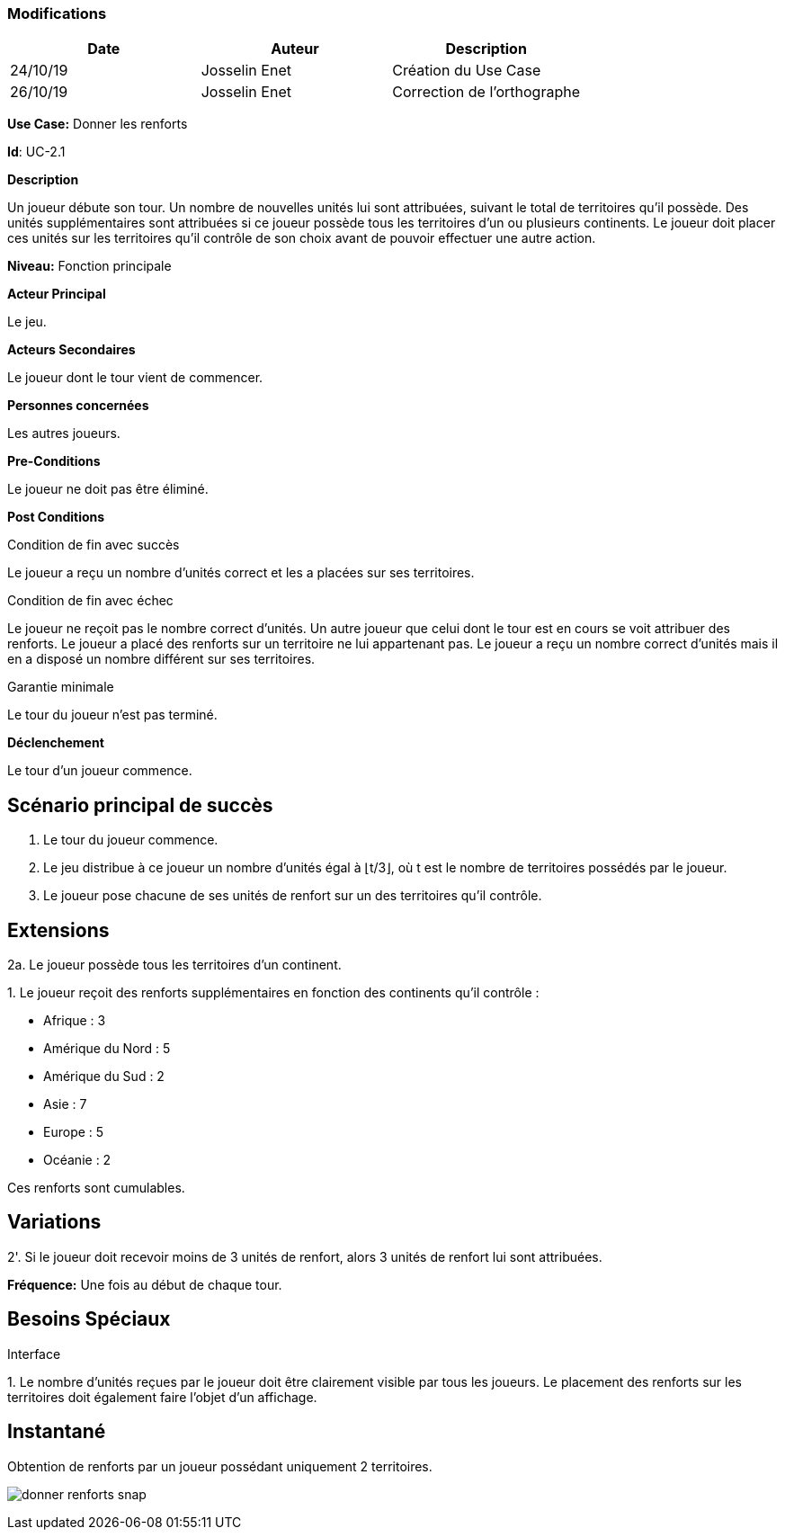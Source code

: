 === Modifications

[cols=",,",options="header",]
|===
|Date |Auteur |Description
| 24/10/19| Josselin Enet|Création du Use Case
| 26/10/19| Josselin Enet|Correction de l'orthographe
|===


*Use Case:* Donner les renforts

*Id*: UC-2.1

*Description*

Un joueur débute son tour. Un nombre de nouvelles unités lui sont attribuées, suivant le total de territoires qu'il possède. Des unités supplémentaires sont attribuées si ce joueur possède tous les territoires d'un ou plusieurs continents. Le joueur doit placer ces unités sur les territoires qu'il contrôle de son choix avant de pouvoir effectuer une autre action.

*Niveau:* Fonction principale

*Acteur Principal*

Le jeu.

*Acteurs Secondaires*

Le joueur dont le tour vient de commencer.

*Personnes concernées*

Les autres joueurs.

*Pre-Conditions*

Le joueur ne doit pas être éliminé.

*Post Conditions*

[.underline]#Condition de fin avec succès#

Le joueur a reçu un nombre d'unités correct et les a placées sur ses territoires.

[.underline]#Condition de fin avec échec#

Le joueur ne reçoit pas le nombre correct d'unités.
Un autre joueur que celui dont le tour est en cours se voit attribuer des renforts.
Le joueur a placé des renforts sur un territoire ne lui appartenant pas.
Le joueur a reçu un nombre correct d'unités mais il en a disposé un nombre différent sur ses territoires.

[.underline]#Garantie minimale#

Le tour du joueur n'est pas terminé.

*Déclenchement*

Le tour d'un joueur commence.

== Scénario principal de succès

[arabic]

. Le tour du joueur commence.
. Le jeu distribue à ce joueur un nombre d'unités égal à ⌊t/3⌋, où t est le nombre de territoires possédés par le joueur.
. Le joueur pose chacune de ses unités de renfort sur un des territoires qu'il contrôle.

== Extensions

2a. Le joueur possède tous les territoires d'un continent.

{empty}1. Le joueur reçoit des renforts supplémentaires en fonction des continents qu'il contrôle :

* Afrique : 3
* Amérique du Nord : 5
* Amérique du Sud : 2
* Asie : 7
* Europe : 5
* Océanie : 2

Ces renforts sont cumulables.

== Variations

2'. Si le joueur doit recevoir moins de 3 unités de renfort, alors 3 unités de renfort lui sont attribuées.

*Fréquence:* Une fois au début de chaque tour.


== Besoins Spéciaux

[.underline]#Interface#

{empty}1. Le nombre d'unités reçues par le joueur doit être clairement visible par tous les joueurs. Le placement des renforts sur les territoires doit également faire l'objet d'un affichage.

== Instantané

Obtention de renforts par un joueur possédant uniquement 2 territoires.


image:donner-renforts-snap.png[]
